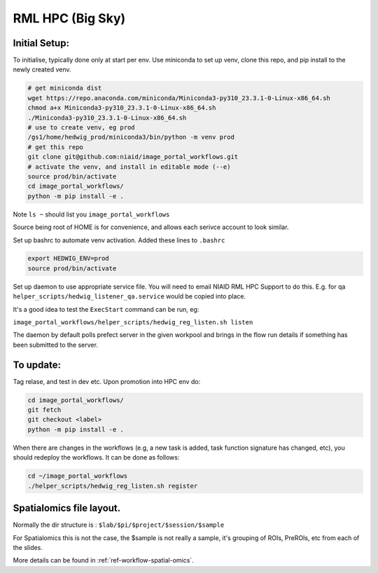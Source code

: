 ==================
RML HPC (Big Sky)
==================


Initial Setup:
--------------

To initialise, typically done only at start per env. Use miniconda to set up venv, clone this repo, and pip install to the newly created venv.

.. code-block::

   # get miniconda dist
   wget https://repo.anaconda.com/miniconda/Miniconda3-py310_23.3.1-0-Linux-x86_64.sh
   chmod a+x Miniconda3-py310_23.3.1-0-Linux-x86_64.sh
   ./Miniconda3-py310_23.3.1-0-Linux-x86_64.sh
   # use to create venv, eg prod
   /gs1/home/hedwig_prod/miniconda3/bin/python -m venv prod
   # get this repo
   git clone git@github.com:niaid/image_portal_workflows.git
   # activate the venv, and install in editable mode (--e)
   source prod/bin/activate
   cd image_portal_workflows/
   python -m pip install -e .


Note ``ls ~`` should list you ``image_portal_workflows``


Source being root of HOME is for convenience, and allows each serivce account to look similar.

Set up bashrc to automate venv activation.
Added these lines to ``.bashrc``

.. code-block::

  export HEDWIG_ENV=prod
  source prod/bin/activate


Set up daemon to use appropriate service file. You will need to email NIAID RML HPC Support to do this.
E.g. for qa ``helper_scripts/hedwig_listener_qa.service`` would be copied into place.


It's a good idea to test the ``ExecStart`` command can be run, eg:

``image_portal_workflows/helper_scripts/hedwig_reg_listen.sh listen``

The daemon by default polls prefect server in the given workpool and brings in the flow run details if something
has been submitted to the server.

To update:
----------
Tag relase, and test in dev etc.
Upon promotion into HPC env do:

.. code-block::

   cd image_portal_workflows/
   git fetch
   git checkout <label>
   python -m pip install -e .

When there are changes in the workflows (e.g, a new task is added, task function signature has changed, etc), you should
redeploy the workflows. It can be done as follows:

.. code-block::

  cd ~/image_portal_workflows
  ./helper_scripts/hedwig_reg_listen.sh register


Spatialomics file layout.
-------------------------

Normally the dir structure is : ``$lab/$pi/$project/$session/$sample``

For Spatialomics this is not the case, the $sample is not really a sample, it's grouping of ROIs, PreROIs, etc from each of the slides.

More details can be found in :ref:`ref-workflow-spatial-omics`.
